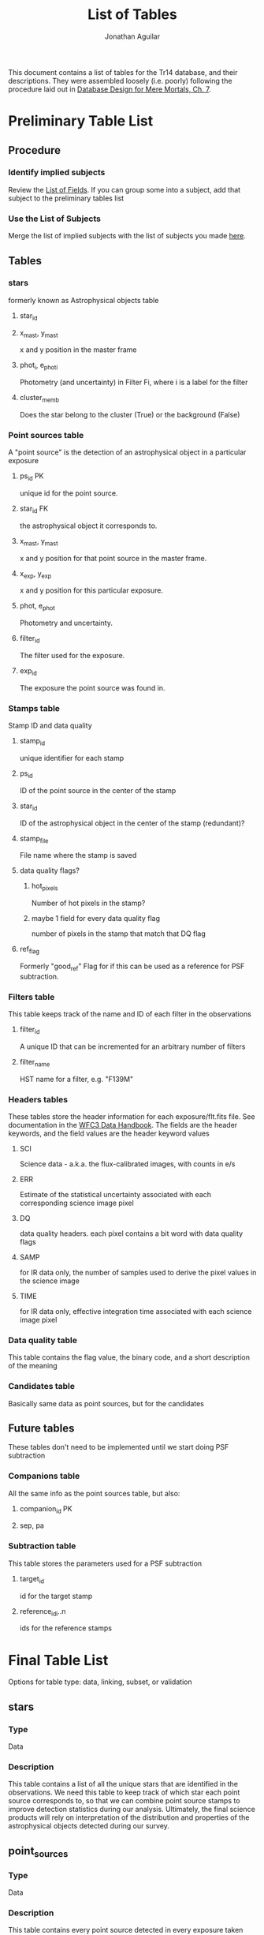 #+TITLE: List of Tables
#+AUTHOR: Jonathan Aguilar

This document contains a list of tables for the Tr14 database, and their descriptions.
They were assembled loosely (i.e. poorly) following the procedure laid out in [[https://learning.oreilly.com/library/view/database-design-for/9780133122282/ch07.html][Database Design for Mere Mortals, Ch. 7]].

* Preliminary Table List
** Procedure
*** Identify implied subjects
Review the [[./list_of_fields.org][List of Fields]]. If you can group some into a subject, add that subject to the preliminary tables list
*** Use the List of Subjects 
Merge the list of implied subjects with the list of subjects you made [[./list_of_subjects.org][here]].
** Tables
*** stars 
formerly known as Astrophysical objects table
**** star_id
**** x_mast, y_mast
x and y position in the master frame
**** phot_i, e_phot_i
Photometry (and uncertainty) in Filter Fi, where i is a label for the filter
**** cluster_memb
Does the star belong to the cluster (True) or the background (False)
*** Point sources table
A "point source" is the detection of an astrophysical object in a particular exposure
**** ps_id                                                            :PK:
unique id for the point source.
**** star_id                                                         :FK:
the astrophysical object it corresponds to.
**** x_mast, y_mast
x and y position for that point source in the master frame.
**** x_exp, y_exp
x and y position for this particular exposure.
**** phot, e_phot
Photometry and uncertainty.
**** filter_id
The filter used for the exposure.
**** exp_id
The exposure the point source was found in.
*** Stamps table
Stamp ID and data quality
**** stamp_id
unique identifier for each stamp
**** ps_id
ID of the point source in the center of the stamp
**** star_id
ID of the astrophysical object in the center of the stamp (redundant)?
**** stamp_file
File name where the stamp is saved
**** data quality flags?
***** hot_pixels
Number of hot pixels in the stamp?
***** maybe 1 field for every data quality flag
number of pixels in the stamp that match that DQ flag
**** ref_flag
Formerly "good_ref"
Flag for if this can be used as a reference for PSF subtraction.
*** Filters table
This table keeps track of the name and ID of each filter in the observations
**** filter_id
A unique ID that can be incremented for an arbitrary number of filters
**** filter_name
HST name for a filter, e.g. "F139M"
*** Headers tables
These tables store the header information for each exposure/flt.fits file.
See documentation in the [[https://hst-docs.stsci.edu/wfc3dhb/chapter-2-wfc3-data-structure/2-2-wfc3-file-structure#id-2.2WFC3FileStructure-2.2.3ContentsofIndividualArrays][WFC3 Data Handbook]]. The fields are the header keywords, and the field values are the header keyword values
**** SCI
Science data - a.k.a. the flux-calibrated images, with counts in e/s
**** ERR
Estimate of the statistical uncertainty associated with each corresponding science image pixel
**** DQ
data quality headers. each pixel contains a bit word with data quality flags
**** SAMP
for IR data only, the number of samples used to derive the pixel values in the science image
**** TIME
for IR data only, effective integration time associated with each science image pixel
*** Data quality table
This table contains the flag value, the binary code, and a short description of the meaning
*** Candidates table
Basically same data as point sources, but for the candidates
** Future tables
   These tables don't need to be implemented until we start doing PSF subtraction
*** Companions table
    All the same info as the point sources table, but also:
**** companion_id                                                     :PK:
**** sep, pa
*** Subtraction table
    This table stores the parameters used for a PSF subtraction
**** target_id
id for the target stamp
**** reference_id_i..n
     ids for the reference stamps

* Final Table List
Options for table type: data, linking, subset, or validation
** stars
*** Type
Data
*** Description
This table contains a list of all the unique stars that are identified in the observations. 
We need this table to keep track of which star each point source corresponds to, so that we can combine point source stamps to improve detection statistics during our analysis. Ultimately, the final science products will rely on interpretation of the distribution and properties of the astrophysical objects detected during our survey.
** point_sources
*** Type
Data
*** Description
This table contains every point source detected in every exposure taken during the observations. 
The point sources are important because they are the fundamental result of each *observation* and must be collected and combined for interpretation. Multiple point source detections of the same star can be combined for improved analysis. The master list of unique astrophysical objects is derived by transforming the list of point sources onto the plane of the sky and combining overlapping point sources.
** candidaes
*** Type
Data
*** Description
This table contains the basic information for all candidates, such as the ID of the primary star, separation position angle. photometry, and the stamp(s) in which it was found.
** stamps
*** Type
Data
*** Description
This table keeps track of the data quality in each image stamp. 
The image stamps are generated by selecting a stamp of pixels around each point source in the database. This table will contain summary statistics for all the data quality flags present in each pixel contained in the stamp, for help assessing if the information contained in the stamp is reliable.
** filters
*** Type
Subset
*** Description
This table stores the names of the HST filters that correspond to the filter IDs
** headers
This set of tables contains all the header information from the exposures, except for the history and comments. These should be read-only.
*** hdr_sci
**** Type
data
**** Description
Science headers
*** hdr_err
**** Type
data
**** Description
error  headers
*** hdr_dq
**** Type
data
**** Description
data quality headers
*** hdr_samp
**** Type
data
**** Description
sampling headers
*** hdr_time
**** Type
data
**** Description
exposure time headers

* Tables and fields
** stars
| stars           |
|-----------------+
| star_id         |
| u_mast          |
| v_mast          |
| star_phot_fi    |
| star_phot_e_fi  |
| star_clust_memb |
*** TODO star_id
**** General Elements
***** Field Name
      star_id
***** Parent Table
      stars
***** Label:
      none
***** Specification Type
      - [X] Unique
      - [ ] Generic
      - [ ] Replica
***** Source Specification
      none
***** Shared By
      List other tables that share this field here
***** Aliases
      List other names for this field here
***** Description
      This field is a unique identifier for an astrophysical object.
**** Physical Elements
***** Data Type
      alphanumeric
***** Length
      7
***** Decimal Places
      none
***** Character Support
      - [X] Letters (A-Z)
      - [X] Numbers (0-9)
      - [ ] Keyboard (.,/$#%)
      - [ ] Special
***** Input Mask
      none
***** Display Format
      S######

**** Logical Elements
***** Key Type
      - [ ] Non
      - [ ] Foreign
      - [X] Primary
      - [ ] Alternate
***** Key Structure
      - [X] Simple
      - [ ] Composite
***** Uniqueness
      - [ ] Non-unique
      - [X] Unique
***** Null Support
      - [ ] Nulls Allowed
      - [X] No Nulls
***** Values Entered By
      - [ ] User
      - [X] System
***** Required Value
      - [ ] No
      - [X] Yes
***** Default Value
      none
***** Range of Values
      R000000 - R999999
***** Edit Rule
      - [ ] Enter Now, Edits Allowed
      - [X] Enter Now, Edits Not Allowed
      - [ ] Enter Later, Edits Allowed
      - [ ] Enter Later, Edits Not Allowed
      - [ ] Not Determined At This Time
***** Comparisons Allowed
      - [-] Same Field
        - [ ] All
        - [X] =
        - [ ] >
        - [ ] >=
        - [X] !=
        - [ ] <
        - [ ] <=
      - [-] Other Fields
        - [ ] All
        - [X] =
        - [ ] >
        - [ ] >=
        - [ ] !=
        - [ ] <
        - [ ] <=
      - [ ] Value Expression
        - [ ] All
        - [ ] =
        - [ ] >
        - [ ] >=
        - [ ] !=
        - [ ] <
        - [ ] <=
***** Operations Allowed
      - [ ] Same Field
        - [ ] All
        - [ ] +
        - [ ] -
        - [ ] *
        - [ ] /
        - [ ] Concatenation
      - [ ] Other Fields
        - [ ] All
        - [ ] +
        - [ ] -
        - [ ] *
        - [ ] /
        - [ ] Concatenation
      - [ ] Value Expression
        + [ ] All
        + [ ] +
        + [ ] -
        + [ ] *
        + [ ] /
        + [ ] Concatenation
*** TODO u_mast
**** General Elements
***** Field Name
      Enter field name here
***** Parent Table
      Enter parent table here
***** Label:
      Enter label or shorter name here
***** Specification Type
      - [ ] Unique
      - [ ] Generic
      - [ ] Replica
***** Source Specification
      If /Specification Type/ is /Replica/, enter source field here
***** Shared By
      List other tables that share this field here
***** Aliases
      List other names for this field here
***** Description
      Describe the field here
**** Physical Elements
***** Data Type
      Enter data type here (alphanumeric, numeric, datetime)
***** Length
      Number of characters the field will hold
***** Decimal Places
      Enter number of decimal places here (can be all)
***** Character Support
      - [ ] Letters (A-Z)
      - [ ] Numbers (0-9)
      - [ ] Keyboard (.,/$#%)
      - [ ] Special
***** Input Mask
      Enter input mask here (the manner in which a user should enter the data)
***** Display Format
      Enter display format here

**** Logical Elements
***** Key Type
      - [ ] Non
      - [ ] Foreign
      - [ ] Primary
      - [ ] Alternate
***** Key Structure
      - [ ] Simple
      - [ ] Composite
***** Uniqueness
      - [ ] Non-unique
      - [ ] Unique
***** Null Support
      - [ ] Nulls Allowed
      - [ ] No Nulls
***** Values Entered By
      - [ ] User
      - [ ] System
***** Required Value
      - [ ] No
      - [ ] Yes
***** Default Value
      Enter default value here
***** Range of Values
      Enter range of allowed values here
***** Edit Rule
      - [ ] Enter Now, Edits Allowed
      - [ ] Enter Now, Edits Not Allowed
      - [ ] Enter Later, Edits Allowed
      - [ ] Enter Later, Edits Not Allowed
      - [ ] Not Determined At This Time
***** Comparisons Allowed
      - [ ] Same Field
        - [ ] All
        - [ ] =
        - [ ] >
        - [ ] >=
        - [ ] !=
        - [ ] <
        - [ ] <=
      - [ ] Other Fields
        - [ ] All
        - [ ] =
        - [ ] >
        - [ ] >=
        - [ ] !=
        - [ ] <
        - [ ] <=
      - [ ] Value Expression
        - [ ] All
        - [ ] =
        - [ ] >
        - [ ] >=
        - [ ] !=
        - [ ] <
        - [ ] <=
***** Operations Allowed
      - [ ] Same Field
        - [ ] All
        - [ ] +
        - [ ] -
        - [ ] *
        - [ ] /
        - [ ] Concatenation
      - [ ] Other Fields
        - [ ] All
        - [ ] +
        - [ ] -
        - [ ] *
        - [ ] /
        - [ ] Concatenation
      - [ ] Value Expression
        - [ ] All
        - [ ] +
        - [ ] -
        - [ ] *
        - [ ] /
        - [ ] Concatenation
*** TODO v_mast
**** General Elements
***** Field Name
      Enter field name here
***** Parent Table
      Enter parent table here
***** Label:
      Enter label or shorter name here
***** Specification Type
      - [ ] Unique
      - [ ] Generic
      - [ ] Replica
***** Source Specification
      If /Specification Type/ is /Replica/, enter source field here
***** Shared By
      List other tables that share this field here
***** Aliases
      List other names for this field here
***** Description
      Describe the field here
**** Physical Elements
***** Data Type
      Enter data type here (alphanumeric, numeric, datetime)
***** Length
      Number of characters the field will hold
***** Decimal Places
      Enter number of decimal places here (can be all)
***** Character Support
      - [ ] Letters (A-Z)
      - [ ] Numbers (0-9)
      - [ ] Keyboard (.,/$#%)
      - [ ] Special
***** Input Mask
      Enter input mask here (the manner in which a user should enter the data)
***** Display Format
      Enter display format here

**** Logical Elements
***** Key Type
      - [ ] Non
      - [ ] Foreign
      - [ ] Primary
      - [ ] Alternate
***** Key Structure
      - [ ] Simple
      - [ ] Composite
***** Uniqueness
      - [ ] Non-unique
      - [ ] Unique
***** Null Support
      - [ ] Nulls Allowed
      - [ ] No Nulls
***** Values Entered By
      - [ ] User
      - [ ] System
***** Required Value
      - [ ] No
      - [ ] Yes
***** Default Value
      Enter default value here
***** Range of Values
      Enter range of allowed values here
***** Edit Rule
      - [ ] Enter Now, Edits Allowed
      - [ ] Enter Now, Edits Not Allowed
      - [ ] Enter Later, Edits Allowed
      - [ ] Enter Later, Edits Not Allowed
      - [ ] Not Determined At This Time
***** Comparisons Allowed
      - [ ] Same Field
        - [ ] All
        - [ ] =
        - [ ] >
        - [ ] >=
        - [ ] !=
        - [ ] <
        - [ ] <=
      - [ ] Other Fields
        - [ ] All
        - [ ] =
        - [ ] >
        - [ ] >=
        - [ ] !=
        - [ ] <
        - [ ] <=
      - [ ] Value Expression
        - [ ] All
        - [ ] =
        - [ ] >
        - [ ] >=
        - [ ] !=
        - [ ] <
        - [ ] <=
***** Operations Allowed
      - [ ] Same Field
        - [ ] All
        - [ ] +
        - [ ] -
        - [ ] *
        - [ ] /
        - [ ] Concatenation
      - [ ] Other Fields
        - [ ] All
        - [ ] +
        - [ ] -
        - [ ] *
        - [ ] /
        - [ ] Concatenation
      - [ ] Value Expression
        - [ ] All
        - [ ] +
        - [ ] -
        - [ ] *
        - [ ] /
        - [ ] Concatenation
*** TODO star_phot_fi
**** General Elements
***** Field Name
      Enter field name here
***** Parent Table
      Enter parent table here
***** Label:
      Enter label or shorter name here
***** Specification Type
      - [ ] Unique
      - [ ] Generic
      - [ ] Replica
***** Source Specification
      If /Specification Type/ is /Replica/, enter source field here
***** Shared By
      List other tables that share this field here
***** Aliases
      List other names for this field here
***** Description
      Describe the field here
**** Physical Elements
***** Data Type
      Enter data type here (alphanumeric, numeric, datetime)
***** Length
      Number of characters the field will hold
***** Decimal Places
      Enter number of decimal places here (can be all)
***** Character Support
      - [ ] Letters (A-Z)
      - [ ] Numbers (0-9)
      - [ ] Keyboard (.,/$#%)
      - [ ] Special
***** Input Mask
      Enter input mask here (the manner in which a user should enter the data)
***** Display Format
      Enter display format here

**** Logical Elements
***** Key Type
      - [ ] Non
      - [ ] Foreign
      - [ ] Primary
      - [ ] Alternate
***** Key Structure
      - [ ] Simple
      - [ ] Composite
***** Uniqueness
      - [ ] Non-unique
      - [ ] Unique
***** Null Support
      - [ ] Nulls Allowed
      - [ ] No Nulls
***** Values Entered By
      - [ ] User
      - [ ] System
***** Required Value
      - [ ] No
      - [ ] Yes
***** Default Value
      Enter default value here
***** Range of Values
      Enter range of allowed values here
***** Edit Rule
      - [ ] Enter Now, Edits Allowed
      - [ ] Enter Now, Edits Not Allowed
      - [ ] Enter Later, Edits Allowed
      - [ ] Enter Later, Edits Not Allowed
      - [ ] Not Determined At This Time
***** Comparisons Allowed
      - [ ] Same Field
        - [ ] All
        - [ ] =
        - [ ] >
        - [ ] >=
        - [ ] !=
        - [ ] <
        - [ ] <=
      - [ ] Other Fields
        - [ ] All
        - [ ] =
        - [ ] >
        - [ ] >=
        - [ ] !=
        - [ ] <
        - [ ] <=
      - [ ] Value Expression
        - [ ] All
        - [ ] =
        - [ ] >
        - [ ] >=
        - [ ] !=
        - [ ] <
        - [ ] <=
***** Operations Allowed
      - [ ] Same Field
        - [ ] All
        - [ ] +
        - [ ] -
        - [ ] *
        - [ ] /
        - [ ] Concatenation
      - [ ] Other Fields
        - [ ] All
        - [ ] +
        - [ ] -
        - [ ] *
        - [ ] /
        - [ ] Concatenation
      - [ ] Value Expression
        - [ ] All
        - [ ] +
        - [ ] -
        - [ ] *
        - [ ] /
        - [ ] Concatenation
*** TODO star_phot_e_fi
**** General Elements
***** Field Name
      Enter field name here
***** Parent Table
      Enter parent table here
***** Label:
      Enter label or shorter name here
***** Specification Type
      - [ ] Unique
      - [ ] Generic
      - [ ] Replica
***** Source Specification
      If /Specification Type/ is /Replica/, enter source field here
***** Shared By
      List other tables that share this field here
***** Aliases
      List other names for this field here
***** Description
      Describe the field here
**** Physical Elements
***** Data Type
      Enter data type here (alphanumeric, numeric, datetime)
***** Length
      Number of characters the field will hold
***** Decimal Places
      Enter number of decimal places here (can be all)
***** Character Support
      - [ ] Letters (A-Z)
      - [ ] Numbers (0-9)
      - [ ] Keyboard (.,/$#%)
      - [ ] Special
***** Input Mask
      Enter input mask here (the manner in which a user should enter the data)
***** Display Format
      Enter display format here

**** Logical Elements
***** Key Type
      - [ ] Non
      - [ ] Foreign
      - [ ] Primary
      - [ ] Alternate
***** Key Structure
      - [ ] Simple
      - [ ] Composite
***** Uniqueness
      - [ ] Non-unique
      - [ ] Unique
***** Null Support
      - [ ] Nulls Allowed
      - [ ] No Nulls
***** Values Entered By
      - [ ] User
      - [ ] System
***** Required Value
      - [ ] No
      - [ ] Yes
***** Default Value
      Enter default value here
***** Range of Values
      Enter range of allowed values here
***** Edit Rule
      - [ ] Enter Now, Edits Allowed
      - [ ] Enter Now, Edits Not Allowed
      - [ ] Enter Later, Edits Allowed
      - [ ] Enter Later, Edits Not Allowed
      - [ ] Not Determined At This Time
***** Comparisons Allowed
      - [ ] Same Field
        - [ ] All
        - [ ] =
        - [ ] >
        - [ ] >=
        - [ ] !=
        - [ ] <
        - [ ] <=
      - [ ] Other Fields
        - [ ] All
        - [ ] =
        - [ ] >
        - [ ] >=
        - [ ] !=
        - [ ] <
        - [ ] <=
      - [ ] Value Expression
        - [ ] All
        - [ ] =
        - [ ] >
        - [ ] >=
        - [ ] !=
        - [ ] <
        - [ ] <=
***** Operations Allowed
      - [ ] Same Field
        - [ ] All
        - [ ] +
        - [ ] -
        - [ ] *
        - [ ] /
        - [ ] Concatenation
      - [ ] Other Fields
        - [ ] All
        - [ ] +
        - [ ] -
        - [ ] *
        - [ ] /
        - [ ] Concatenation
      - [ ] Value Expression
        - [ ] All
        - [ ] +
        - [ ] -
        - [ ] *
        - [ ] /
        - [ ] Concatenation
*** TODO star_clust_memb
**** General Elements
***** Field Name
      Enter field name here
***** Parent Table
      Enter parent table here
***** Label:
      Enter label or shorter name here
***** Specification Type
      - [ ] Unique
      - [ ] Generic
      - [ ] Replica
***** Source Specification
      If /Specification Type/ is /Replica/, enter source field here
***** Shared By
      List other tables that share this field here
***** Aliases
      List other names for this field here
***** Description
      Describe the field here
**** Physical Elements
***** Data Type
      Enter data type here (alphanumeric, numeric, datetime)
***** Length
      Number of characters the field will hold
***** Decimal Places
      Enter number of decimal places here (can be all)
***** Character Support
      - [ ] Letters (A-Z)
      - [ ] Numbers (0-9)
      - [ ] Keyboard (.,/$#%)
      - [ ] Special
***** Input Mask
      Enter input mask here (the manner in which a user should enter the data)
***** Display Format
      Enter display format here

**** Logical Elements
***** Key Type
      - [ ] Non
      - [ ] Foreign
      - [ ] Primary
      - [ ] Alternate
***** Key Structure
      - [ ] Simple
      - [ ] Composite
***** Uniqueness
      - [ ] Non-unique
      - [ ] Unique
***** Null Support
      - [ ] Nulls Allowed
      - [ ] No Nulls
***** Values Entered By
      - [ ] User
      - [ ] System
***** Required Value
      - [ ] No
      - [ ] Yes
***** Default Value
      Enter default value here
***** Range of Values
      Enter range of allowed values here
***** Edit Rule
      - [ ] Enter Now, Edits Allowed
      - [ ] Enter Now, Edits Not Allowed
      - [ ] Enter Later, Edits Allowed
      - [ ] Enter Later, Edits Not Allowed
      - [ ] Not Determined At This Time
***** Comparisons Allowed
      - [ ] Same Field
        - [ ] All
        - [ ] =
        - [ ] >
        - [ ] >=
        - [ ] !=
        - [ ] <
        - [ ] <=
      - [ ] Other Fields
        - [ ] All
        - [ ] =
        - [ ] >
        - [ ] >=
        - [ ] !=
        - [ ] <
        - [ ] <=
      - [ ] Value Expression
        - [ ] All
        - [ ] =
        - [ ] >
        - [ ] >=
        - [ ] !=
        - [ ] <
        - [ ] <=
***** Operations Allowed
      - [ ] Same Field
        - [ ] All
        - [ ] +
        - [ ] -
        - [ ] *
        - [ ] /
        - [ ] Concatenation
      - [ ] Other Fields
        - [ ] All
        - [ ] +
        - [ ] -
        - [ ] *
        - [ ] /
        - [ ] Concatenation
      - [ ] Value Expression
        - [ ] All
        - [ ] +
        - [ ] -
        - [ ] *
        - [ ] /
        - [ ] Concatenation
** point_sources
| point_sources |
+---------------+
| ps_id         |
| ps_exp_id     |
| ps_filter_id  |
| ps_phot       |
| ps_e_phot     |
| ps_y_exp      |
| ps_x_exp      |

** candidates

** stamps
| stamps         |
|----------------|
| stamp_id       |
| stamp_file     |
| stamp_ref_flag |

** stamp_dq_flags
| stamp_dq_flags      |
|---------------------|
| stamp_id            |
| stamp_dq_flag       |
| stamp_dq_flag_value |
** filters
| filters   |
+-----------+
| filt_id   |
| filt_name |
** headers
| headers  |
+----------|
| hdr_sci  |
| hdr_err  |
| hdr_dq   |
| hdr_samp |
| hdr_time |
